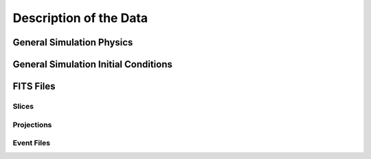 .. _description:

Description of the Data
=======================

General Simulation Physics
--------------------------

General Simulation Initial Conditions
-------------------------------------

FITS Files
----------

Slices
++++++

Projections
+++++++++++

Event Files
+++++++++++
